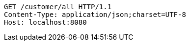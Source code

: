 [source,http,options="nowrap"]
----
GET /customer/all HTTP/1.1
Content-Type: application/json;charset=UTF-8
Host: localhost:8080

----